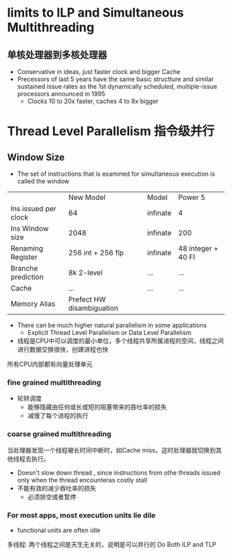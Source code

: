 * limits to ILP and Simultaneous Multithreading
** 单核处理器到多核处理器
+ Conservative in ideas, just faster clock and bigger Cache
+ Precessors of last 5 years have the same basic structture and similar sustained issue rates as the 1st dynamically scheduled, multiple-issue processors announced in 1995
  + Clocks 10 to 20x faster, caches 4 to 8x bigger
* Thread Level Parallelism 指令级并行

** Window Size
+ The set of instructions that is examined for simultaneous execution is called the window

|                      | New Model                 | Model    | Power 5            |
| Ins issued per clock | 64                        | infinate | 4                  |
| Ins Window size      | 2048                      | infinate | 200                |
| Renaming Register    | 256 int + 256 flp         | infinate | 48 integer + 40 FI |
| Branche prediction   | 8k 2-level                | ...      | ...                |
| Cache                | ...                       | ...      | ...                |
| Memory Alias         | Prefect HW disambiguation |          |                    |

+ There can be much higher natural parallelism in some applications
  + Explicit Thread Level Parallelism or Data Level Parallelism
+ 线程是CPU中可以调度的最小单位，多个线程共享所属进程的空间，线程之间进行数据交换很快，创建进程也快
所有CPU内部都有向量处理单元
*** fine grained multithreading 
+ 轮转调度
  + 能够隐藏由任何或长或短的阻塞带来的吞吐率的损失
  + 减慢了每个进程的执行 
*** coarse grained multithreading
当处理器发现一个线程被长时间中断时，如Cache miss，这时处理器就切换到其他线程去执行。
+ Doesn't slow down thread , since instructions from othe threads issued only when the thread encounteras costly stall
+ 不能有效的减少吞吐率的损失
  + 必须排空或者暂停
*** For most apps, most execution units lie dile
+ functional units are often idle
多线程: 两个线程之间是天生无关的，说明是可以并行的
Do Both ILP and TLP





